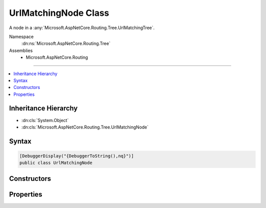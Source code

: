 

UrlMatchingNode Class
=====================






A node in a :any:`Microsoft.AspNetCore.Routing.Tree.UrlMatchingTree`\.


Namespace
    :dn:ns:`Microsoft.AspNetCore.Routing.Tree`
Assemblies
    * Microsoft.AspNetCore.Routing

----

.. contents::
   :local:



Inheritance Hierarchy
---------------------


* :dn:cls:`System.Object`
* :dn:cls:`Microsoft.AspNetCore.Routing.Tree.UrlMatchingNode`








Syntax
------

.. code-block:: csharp

    [DebuggerDisplay("{DebuggerToString(),nq}")]
    public class UrlMatchingNode








.. dn:class:: Microsoft.AspNetCore.Routing.Tree.UrlMatchingNode
    :hidden:

.. dn:class:: Microsoft.AspNetCore.Routing.Tree.UrlMatchingNode

Constructors
------------

.. dn:class:: Microsoft.AspNetCore.Routing.Tree.UrlMatchingNode
    :noindex:
    :hidden:

    
    .. dn:constructor:: Microsoft.AspNetCore.Routing.Tree.UrlMatchingNode.UrlMatchingNode(System.Int32)
    
        
    
        
        Initializes a new instance of :any:`Microsoft.AspNetCore.Routing.Tree.UrlMatchingNode`\.
    
        
    
        
        :param length: The length of the path to this node in the :any:`Microsoft.AspNetCore.Routing.Tree.UrlMatchingTree`\.
        
        :type length: System.Int32
    
        
        .. code-block:: csharp
    
            public UrlMatchingNode(int length)
    

Properties
----------

.. dn:class:: Microsoft.AspNetCore.Routing.Tree.UrlMatchingNode
    :noindex:
    :hidden:

    
    .. dn:property:: Microsoft.AspNetCore.Routing.Tree.UrlMatchingNode.CatchAlls
    
        
    
        
        Gets or sets the :any:`Microsoft.AspNetCore.Routing.Tree.UrlMatchingNode` representing
        catch all parameter segments following this segment in the :any:`Microsoft.AspNetCore.Routing.Tree.TreeRouter`\.
    
        
        :rtype: Microsoft.AspNetCore.Routing.Tree.UrlMatchingNode
    
        
        .. code-block:: csharp
    
            public UrlMatchingNode CatchAlls { get; set; }
    
    .. dn:property:: Microsoft.AspNetCore.Routing.Tree.UrlMatchingNode.ConstrainedCatchAlls
    
        
    
        
        Gets or sets the :any:`Microsoft.AspNetCore.Routing.Tree.UrlMatchingNode` representing
        catch all parameter segments with constraints following this segment in the :any:`Microsoft.AspNetCore.Routing.Tree.TreeRouter`\.
    
        
        :rtype: Microsoft.AspNetCore.Routing.Tree.UrlMatchingNode
    
        
        .. code-block:: csharp
    
            public UrlMatchingNode ConstrainedCatchAlls { get; set; }
    
    .. dn:property:: Microsoft.AspNetCore.Routing.Tree.UrlMatchingNode.ConstrainedParameters
    
        
    
        
        Gets or sets the :any:`Microsoft.AspNetCore.Routing.Tree.UrlMatchingNode` representing
        parameter segments with constraints following this segment in the :any:`Microsoft.AspNetCore.Routing.Tree.TreeRouter`\.
    
        
        :rtype: Microsoft.AspNetCore.Routing.Tree.UrlMatchingNode
    
        
        .. code-block:: csharp
    
            public UrlMatchingNode ConstrainedParameters { get; set; }
    
    .. dn:property:: Microsoft.AspNetCore.Routing.Tree.UrlMatchingNode.Depth
    
        
    
        
        Gets the length of the path to this node in the :any:`Microsoft.AspNetCore.Routing.Tree.UrlMatchingTree`\.
    
        
        :rtype: System.Int32
    
        
        .. code-block:: csharp
    
            public int Depth { get; }
    
    .. dn:property:: Microsoft.AspNetCore.Routing.Tree.UrlMatchingNode.IsCatchAll
    
        
    
        
        Gets or sets a value indicating whether this node represents a catch all segment.
    
        
        :rtype: System.Boolean
    
        
        .. code-block:: csharp
    
            public bool IsCatchAll { get; set; }
    
    .. dn:property:: Microsoft.AspNetCore.Routing.Tree.UrlMatchingNode.Literals
    
        
    
        
        Gets the literal segments following this segment.
    
        
        :rtype: System.Collections.Generic.Dictionary<System.Collections.Generic.Dictionary`2>{System.String<System.String>, Microsoft.AspNetCore.Routing.Tree.UrlMatchingNode<Microsoft.AspNetCore.Routing.Tree.UrlMatchingNode>}
    
        
        .. code-block:: csharp
    
            public Dictionary<string, UrlMatchingNode> Literals { get; }
    
    .. dn:property:: Microsoft.AspNetCore.Routing.Tree.UrlMatchingNode.Matches
    
        
    
        
        Gets the list of matching route entries associated with this node.
    
        
        :rtype: System.Collections.Generic.List<System.Collections.Generic.List`1>{Microsoft.AspNetCore.Routing.Tree.InboundMatch<Microsoft.AspNetCore.Routing.Tree.InboundMatch>}
    
        
        .. code-block:: csharp
    
            public List<InboundMatch> Matches { get; }
    
    .. dn:property:: Microsoft.AspNetCore.Routing.Tree.UrlMatchingNode.Parameters
    
        
    
        
        Gets or sets the :any:`Microsoft.AspNetCore.Routing.Tree.UrlMatchingNode` representing
        parameter segments following this segment in the :any:`Microsoft.AspNetCore.Routing.Tree.TreeRouter`\.
    
        
        :rtype: Microsoft.AspNetCore.Routing.Tree.UrlMatchingNode
    
        
        .. code-block:: csharp
    
            public UrlMatchingNode Parameters { get; set; }
    

